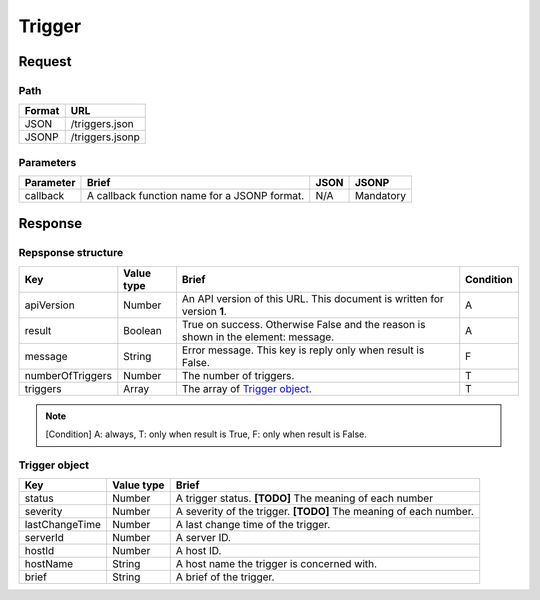 =========================
Trigger
=========================

Request
=======

Path
----
.. list-table::
   :header-rows: 1

   * - Format
     - URL
   * - JSON
     - /triggers.json
   * - JSONP
     - /triggers.jsonp

Parameters
----------
.. list-table::
   :header-rows: 1

   * - Parameter
     - Brief
     - JSON
     - JSONP
   * - callback
     - A callback function name for a JSONP format.
     - N/A
     - Mandatory

Response
========

Repsponse structure
-------------------
.. list-table::
   :header-rows: 1

   * - Key
     - Value type
     - Brief
     - Condition
   * - apiVersion
     - Number
     - An API version of this URL.
       This document is written for version **1**.
     - A
   * - result
     - Boolean
     - True on success. Otherwise False and the reason is shown in the
       element: message.
     - A
   * - message
     - String
     - Error message. This key is reply only when result is False.
     - F
   * - numberOfTriggers
     - Number
     - The number of triggers.
     - T
   * - triggers
     - Array
     - The array of `Trigger object`_.
     - T

.. note:: [Condition] A: always, T: only when result is True, F: only when result is False.

Trigger object
-------------
.. list-table::
   :header-rows: 1

   * - Key
     - Value type
     - Brief
   * - status
     - Number
     - A trigger status.
       **[TODO]** The meaning of each number
   * - severity
     - Number
     - A severity of the trigger.
       **[TODO]** The meaning of each number.
   * - lastChangeTime
     - Number
     - A last change time of the trigger.
   * - serverId
     - Number
     - A server ID.
   * - hostId
     - Number
     - A host ID.
   * - hostName
     - String
     - A host name the trigger is concerned with.
   * - brief
     - String
     - A brief of the trigger.
